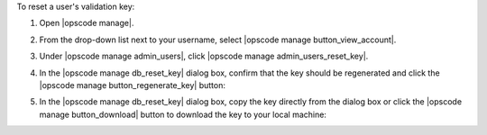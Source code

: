 .. This is an included how-to. 


To reset a user's validation key:

#. Open |opscode manage|.
#. From the drop-down list next to your username, select |opscode manage button_view_account|.
#. Under |opscode manage admin_users|, click |opscode manage admin_users_reset_key|.
#. In the |opscode manage db_reset_key| dialog box, confirm that the key should be regenerated and click the |opscode manage button_regenerate_key| button:

   .. image:: ../../images/step_manage_webui_admin_organization_reset_key.png

#. In the |opscode manage db_reset_key| dialog box, copy the key directly from the dialog box or click the |opscode manage button_download| button to download the key to your local machine:

   .. image:: ../../images/step_manage_webui_admin_organization_reset_key_regenerated.png


